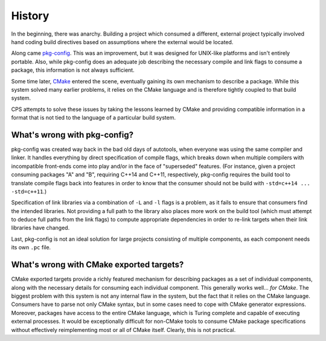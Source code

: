 History
=======

In the beginning, there was anarchy.
Building a project which consumed a different, external project
typically involved hand coding build directives
based on assumptions where the external would be located.

Along came `pkg-config`_.
This was an improvement,
but it was designed for UNIX-like platforms
and isn't entirely portable.
Also, while pkg-config does an adequate job
describing the necessary compile and link flags to consume a package,
this information is not always sufficient.

Some time later, CMake_ entered the scene,
eventually gaining its own mechanism to describe a package.
While this system solved many earlier problems,
it relies on the CMake language
and is therefore tightly coupled to that build system.

CPS attempts to solve these issues
by taking the lessons learned by CMake
and providing compatible information in a format
that is not tied to the language of a particular build system.

What's wrong with pkg-config?
'''''''''''''''''''''''''''''

pkg-config was created
way back in the bad old days of autotools,
when everyone was using the same compiler and linker.
It handles everything by direct specification of compile flags,
which breaks down when multiple compilers
with incompatible front-ends come into play
and/or in the face of "superseded" features.
(For instance, given a project consuming packages "A" and "B",
requiring C++14 and C++11, respectively,
pkg-config requires the build tool
to translate compile flags back into features
in order to know that the consumer
should not be build with ``-std=c++14 ... -std=c++11``.)

Specification of link libraries
via a combination of ``-L`` and ``-l`` flags is a problem,
as it fails to ensure that consumers find the intended libraries.
Not providing a full path to the library
also places more work on the build tool
(which must attempt to deduce full paths from the link flags)
to compute appropriate dependencies
in order to re-link targets when their link libraries have changed.

Last, pkg-config is not an ideal solution
for large projects consisting of multiple components,
as each component needs its own ``.pc`` file.

What's wrong with CMake exported targets?
'''''''''''''''''''''''''''''''''''''''''

CMake exported targets provide a richly featured mechanism
for describing packages as a set of individual components,
along with the necessary details for consuming each individual component.
This generally works well... *for CMake*.
The biggest problem with this system
is not any internal flaw in the system,
but the fact that it relies on the CMake language.
Consumers have to parse not only CMake syntax,
but in some cases need to cope with CMake generator expressions.
Moreover, packages have access to the entire CMake language,
which is Turing complete and capable of executing external processes.
It would be exceptionally difficult for non-CMake tools
to consume CMake package specifications
without effectively reimplementing most or all of CMake itself.
Clearly, this is not practical.

.. ... .. ... .. ... .. ... .. ... .. ... .. ... .. ... .. ... .. ... .. ... ..

.. _pkg-config: https://www.freedesktop.org/wiki/Software/pkg-config/

.. _CMake: https://cmake.org/

.. _P0235: http://www.open-std.org/jtc1/sc22/wg21/docs/papers/2016/p0235r0.pdf

.. _WG21: http://www.open-std.org/jtc1/sc22/wg21/

.. kate: hl reStructuredText
